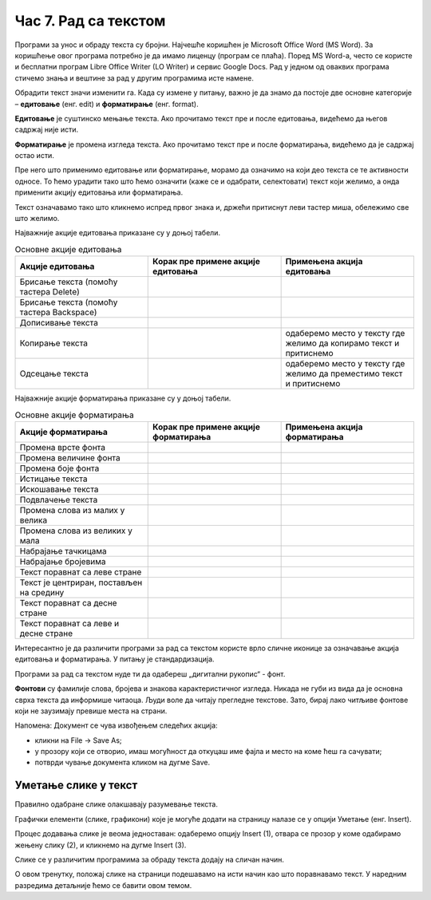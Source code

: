 Час 7. Рад са текстом
=====================

.. infonote::

 На овом часу ћемо говорити о:
    •	обради текста.


Програми за унос и обраду текста су бројни. Најчешће коришћен је Microsoft Office Word (MS Word). За коришћење овог програма потребно је да имамо лиценцу (програм се плаћа). 
Поред MS Word-а, често се користе и бесплатни програм Libre Office Writer (LO Writer) и сервис Google Docs. 
Рад у једном од оваквих програма стичемо знања и вештине за рад у другим програмима исте намене. 

Обрадити текст значи изменити га. Када су измене у питању, важно је да знамо да постоје две основне категорије – **едитовање** (енг. edit) и **форматирање** (енг. format).

**Едитовање** је суштинско мењање текста. Ако прочитамо текст пре и после едитовања, видећемо да његов садржај није исти. 

**Форматирање** је промена изгледа текста. Ако прочитамо текст пре и после форматирања, видећемо да је садржај остао исти.

Пре него што применимо едитовање или форматирање, морамо да означимо на који део текста се те активности односе. 
То ћемо урадити тако што ћемо означити (каже се и одабрати, селектовати) текст који желимо, а онда применити акцију едитовања или форматирања.

Текст означавамо тако што кликнемо испред првог знака и, држећи притиснут леви тастер миша, обележимо све што желимо. 

Најважније акције едитовања приказане су у доњој табели.

.. |a1| image:: ../../_images/L7S1.png
          :width: 300px

.. |a2| image:: ../../_images/L7S2.png
          :width: 200px

.. |a3| image:: ../../_images/L7S4.png
          :width: 300px

.. |a4| image:: ../../_images/L7S5.png
          :width: 500px

.. |a5| image:: ../../_images/L7S6.png
          :width: 500px

.. |a6| image:: ../../_images/L7S7.png
          :width: 500px

.. |a7| image:: ../../_images/L7S8.png
          :width: 500px

.. |a8| image:: ../../_images/L7S9.png
          :width: 30px

.. list-table:: Основне акције едитовања
   :widths: 100 100 100
   :header-rows: 1

   * - Акције едитовања
     - Корак пре примене акције едитовања
     - Примењена акција едитовања

   * - Брисање текста (помоћу тастера Delete)
     -  |a1|
     -  |a2|

   * - Брисање текста (помоћу тастера Backspace)
     -  |a3|
     -  |a2|

   * - Дописивање текста
     -  |a4|
     -  |a5|

   * - Копирање текста
     -  |a6|
     -  одаберемо место у тексту где желимо да копирамо текст и притиснемо |a8|
    
   * - Одсецање текста
     -  |a7|
     -  одаберемо место у тексту где желимо да преместимо текст и притиснемо |a8|

Најважније акције форматирања приказане су у доњој табели.

.. |b1| image:: ../../_images/L7S10.png
          :width: 300px

.. |b2| image:: ../../_images/L7S11.png
          :width: 300px

.. |b3| image:: ../../_images/L7S12.png
          :width: 300px

.. |b4| image:: ../../_images/L7S13.png
          :width: 300px

.. |b5| image:: ../../_images/L7S14.png
          :width: 300px

.. |b6| image:: ../../_images/L7S15.png
          :width: 300px

.. |b7| image:: ../../_images/L7S16.png
          :width: 300px

.. |b8| image:: ../../_images/L7S18.png
          :width: 300px

.. |b9| image:: ../../_images/L7S19.png
          :width: 300px

.. |b10| image:: ../../_images/L7S20.png
          :width: 300px

.. |b11| image:: ../../_images/L7S21.png
          :width: 300px

.. |b12| image:: ../../_images/L7S22.png
          :width: 300px

.. |b13| image:: ../../_images/L7S23.png
          :width: 300px

.. |b14| image:: ../../_images/L7S24.png
          :width: 300px

.. |b15| image:: ../../_images/L7S25.png
          :width: 300px

.. |b16| image:: ../../_images/L7S26.png
          :width: 300px

.. |b17| image:: ../../_images/L7S27.png
          :width: 300px

.. |b18| image:: ../../_images/L7S28.png
          :width: 300px

.. |b19| image:: ../../_images/L7S29.png
          :width: 300px

.. |b20| image:: ../../_images/L7S30.png
          :width: 300px

.. |b21| image:: ../../_images/L7S31.png
          :width: 300px

.. |b22| image:: ../../_images/L7S32.png
          :width: 300px

.. |b23| image:: ../../_images/L7S33.png
          :width: 300px

.. |b24| image:: ../../_images/L7S34.png
          :width: 300px

.. |b25| image:: ../../_images/L7S35.png
          :width: 300px

.. |b26| image:: ../../_images/L7S36.png
          :width: 300px

.. |b27| image:: ../../_images/L7S37.png
          :width: 300px

.. |b28| image:: ../../_images/L7S38.png
          :width: 300px

.. list-table:: Основне акције форматирања
   :widths: 100 100 100
   :header-rows: 1

   * - Акције форматирања
     - Корак пре примене акције форматирања
     - Примењена акција форматирања

   * - Промена врсте фонта
     -  |b1|
     -  |b2|

   * - Промена величине фонта
     -  |b3|
     -  |b4|

   * - Промена боје фонта
     -  |b5|
     -  |b6|

   * - Истицање текста
     -  |b7|
     -  |b8|
    
   * - Искошавање текста
     -  |b9|
     -  |b10|
   
   * - Подвлачење текста
     -  |b11|
     -  |b12|

   * - Промена слова из малих у велика 
     -  |b13|
     -  |b14|
    
   * - Промена слова из великих у мала 
     -  |b15|
     -  |b16|

   * - Набрајање тачкицама
     -  |b17|
     -  |b18|
   
   * - Набрајање бројевима
     -  |b19|
     -  |b20|

   * - Текст поравнат са леве стране 
     -  |b21|
     -  |b22|
    
   * - Текст је центриран, постављен на средину 
     -  |b23|
     -  |b24|

   * - Текст поравнат са десне стране
     -  |b25|
     -  |b26|
    
   * - Текст поравнат са леве и десне стране 
     -  |b27|
     -  |b28|

Интересантно је да различити програми за рад са текстом користе врло сличне иконице за означавање акција едитовања и форматирања. У питању је стандардизација.

Програми за рад са текстом нуде ти да одабереш „дигитални рукопис“ - фонт. 

**Фонтови** су фамилије слова, бројева и знакова карактеристичног изгледа. Никада не губи из вида да је основна сврха текста да информише читаоца. Људи воле да читају прегледне текстове. Зато, бирај лако читљиве фонтове који не заузимају превише места на страни. 

Напомена: Документ се чува извођењем следећих акција:

•	кликни на File → Save As;

•	у прозору који се отворио, имаш могућност да откуцаш име фајла и место на коме ћеш га сачувати;

•	потврди чување документа кликом на дугме Save. 

Уметање слике у текст 
---------------------

Правилно одабране слике олакшавају разумевање текста. 

Графички елементи (слике, графикони) које је могуће додати на страницу налазе се у опцији Уметање (енг. Insert). 

Процес додавања слике је веома једноставан: одаберемо опцију Insert (1), отвара се прозор у коме одабирамо жењену слику (2), и кликнемо на дугме Insert (3).


.. image:: ../../_images/L7S39.png
    :width: 800px
    :align: center
 
Слике се у различитим програмима за обраду текста додају на сличан начин. 

О овом тренутку, положај слике на страници подешавамо на исти начин као што поравнавамо текст. У наредним разредима детаљније ћемо се бавити овом темом.










.. infonote::

 **Шта смо научили?**
    •	да je eдитовање суштинско мењање текста;
    •	да је форматирање промена изгледа текста;
    •	да су фонтови фамилије слова, бројева и знакова карактеристичног изгледа.